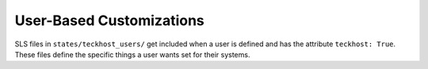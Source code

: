 User-Based Customizations
=========================

SLS files in ``states/teckhost_users/`` get included when a user is defined and
has the attribute ``teckhost: True``. These files define the specific things a
user wants set for their systems.

